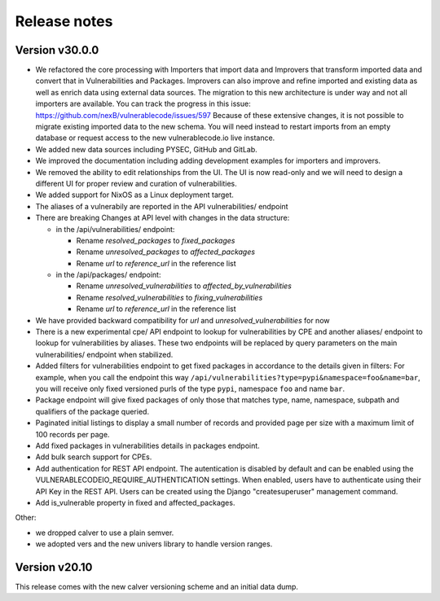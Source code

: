 Release notes
=============

Version v30.0.0
----------------

- We refactored the core processing with Importers that import data and Improvers that
  transform imported data and convert that in Vulnerabilities and Packages. Improvers can
  also improve and refine imported and existing data as well as enrich data using external
  data sources. The migration to this new architecture is under way and not all importers
  are available. You can track the progress in this issue: https://github.com/nexB/vulnerablecode/issues/597 
  Because of these extensive changes, it is not possible to migrate existing imported
  data to the new schema. You will need instead to restart imports from an empty database
  or request access to the new vulnerablecode.io live instance.

- We added new data sources including PYSEC, GitHub and GitLab.

- We improved the documentation including adding development examples for importers and improvers.

- We removed the ability to edit relationships from the UI. The UI is now read-only
  and we will need to design a different UI for proper review and curation of vulnerabilities.

- We added support for NixOS as a Linux deployment target.

- The aliases of a vulnerabily are reported in the API vulnerabilities/ endpoint


- There are breaking Changes at API level with changes in the data structure:

  - in the /api/vulnerabilities/ endpoint:

    - Rename `resolved_packages` to `fixed_packages` 
    - Rename `unresolved_packages` to `affected_packages`
    - Rename `url` to `reference_url` in the reference list

  - in the /api/packages/ endpoint:

    - Rename `unresolved_vulnerabilities` to `affected_by_vulnerabilities`
    - Rename  `resolved_vulnerabilities` to `fixing_vulnerabilities`
    - Rename `url` to `reference_url` in the reference list

- We have provided backward compatibility for `url` and `unresolved_vulnerabilities` for now

- There is a new experimental cpe/ API endpoint to lookup for vulnerabilities by CPE and 
  another aliases/ endpoint to lookup for vulnerabilities by aliases. These two endpoints will be
  replaced by query parameters on the main vulnerabilities/ endpoint when stabilized.

- Added filters for vulnerabilities endpoint to get fixed packages in accordance to the details given in filters:
  For example, when you call the endpoint this way ``/api/vulnerabilities?type=pypi&namespace=foo&name=bar``,
  you will receive only fixed versioned purls of the type ``pypi``, namespace ``foo`` and name ``bar``.

- Package endpoint will give fixed packages of only those that
  matches type, name, namespace, subpath and qualifiers of the package queried.

- Paginated initial listings to display a small number of records 
  and provided page per size with a maximum limit of 100 records per page.

- Add fixed packages in vulnerabilities details in packages endpoint.

- Add bulk search support for CPEs.

- Add authentication for REST API endpoint.
  The autentication is disabled by default and can be enabled using the
  VULNERABLECODEIO_REQUIRE_AUTHENTICATION settings.
  When enabled, users have to authenticate using 
  their API Key in the REST API.
  Users can be created using the Django "createsuperuser" management command.

- Add is_vulnerable property in fixed and affected_packages.

Other:

- we dropped calver to use a plain semver.
- we adopted vers and the new univers library to handle version ranges.


Version v20.10
---------------

This release comes with the new calver versioning scheme and an initial data dump.
